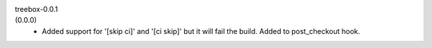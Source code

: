 treebox-0.0.1
  ..

(0.0.0)
  - Added support for '[skip ci]' and '[ci skip]' but it will fail the build.
    Added to post_checkout hook.
